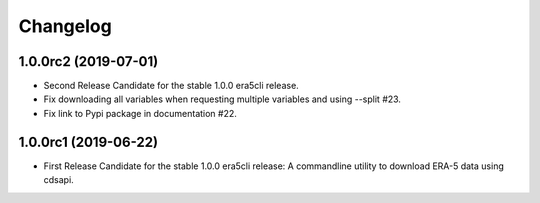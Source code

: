 Changelog
*********

1.0.0rc2 (2019-07-01)
==================
* Second Release Candidate for the stable 1.0.0 era5cli release.
* Fix downloading all variables when requesting multiple variables and using --split #23.
* Fix link to Pypi package in documentation #22.

1.0.0rc1 (2019-06-22)
==================
* First Release Candidate for the stable 1.0.0 era5cli release: A commandline utility to download ERA-5 data using cdsapi.

